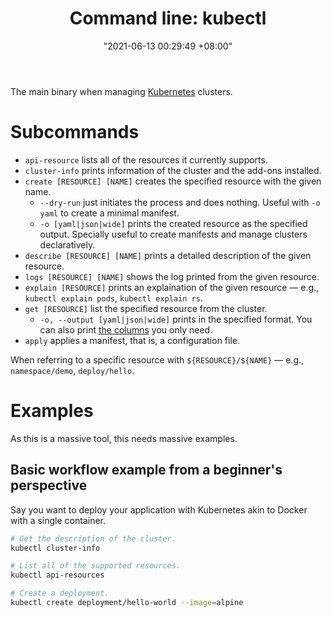 :PROPERTIES:
:ID:       49867854-3780-45ed-a703-4f5d22a92d39
:END:
#+title: Command line: kubectl
#+date: "2021-06-13 00:29:49 +08:00"
#+date_modified: "2021-06-19 17:41:50 +08:00"
#+language: en
#+property: header-arg  :eval no


The main binary when managing [[id:9e4f04d4-00a3-4898-ac98-924957fa868b][Kubernetes]] clusters.




* Subcommands

- =api-resource= lists all of the resources it currently supports.
- =cluster-info= prints information of the cluster and the add-ons installed.
- =create [RESOURCE] [NAME]= creates the specified resource with the given name.
  + =--dry-run= just initiates the process and does nothing.
    Useful with =-o yaml= to create a minimal manifest.
  + =-o [yaml|json|wide]= prints the created resource as the specified output.
    Specially useful to create manifests and manage clusters declaratively.
- =describe [RESOURCE] [NAME]= prints a detailed description of the given resource.
- =logs [RESOURCE] [NAME]= shows the log printed from the given resource.
- =explain [RESOURCE]= prints an explaination of the given resource — e.g., ~kubectl explain pods~, ~kubectl explain rs~.
- =get [RESOURCE]= list the specified resource from the cluster.
  + =-o, --output [yaml|json|wide]= prints in the specified format.
    You can also print [[https://kubernetes.io/docs/reference/kubectl/overview/#custom-columns][the columns]] you only need.
- =apply= applies a manifest, that is, a configuration file.

When referring to a specific resource with =${RESOURCE}/${NAME}= — e.g., =namespace/demo=, =deploy/hello=.




* Examples

As this is a massive tool, this needs massive examples.


** Basic workflow example from a beginner's perspective

Say you want to deploy your application with Kubernetes akin to Docker with a single container.

# TODO: Improve this example, please.
#+begin_src bash
# Get the description of the cluster.
kubectl cluster-info

# List all of the supported resources.
kubectl api-resources

# Create a deployment.
kubectl create deployment/hello-world --image=alpine
#+end_src
